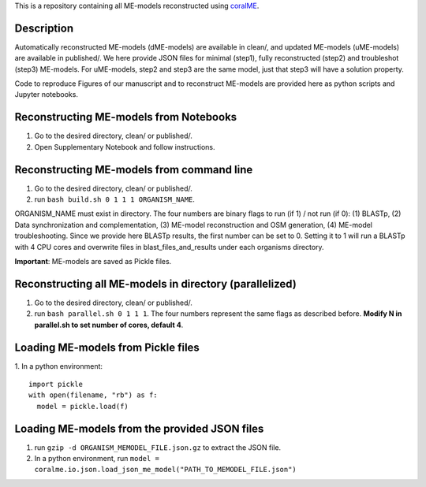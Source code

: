 This is a repository containing all ME-models reconstructed using `coralME`_.

Description
-----------
Automatically reconstructed ME-models (dME-models) are available in clean/, and updated ME-models (uME-models) are available in published/. We here provide JSON files for minimal (step1), fully reconstructed (step2) and troubleshot (step3) ME-models. For uME-models, step2 and step3 are the same model, just that step3 will have a solution property.

Code to reproduce Figures of our manuscript and to reconstruct ME-models are provided here as python scripts and Jupyter notebooks.

Reconstructing ME-models from Notebooks
---------------------------------------
1. Go to the desired directory, clean/ or published/.
2. Open Supplementary Notebook and follow instructions.

Reconstructing ME-models from command line
------------------------------------------
1. Go to the desired directory, clean/ or published/.
2. run ``bash build.sh 0 1 1 1 ORGANISM_NAME``.

ORGANISM_NAME must exist in directory. The four numbers are binary flags to run (if 1) / not run (if 0): (1) BLASTp, (2) Data synchronization and complementation, (3) ME-model reconstruction and OSM generation, (4) ME-model troubleshooting. Since we provide here BLASTp results, the first number can be set to 0. Setting it to 1 will run a BLASTp with 4 CPU cores and overwrite files in blast_files_and_results under each organisms directory.

**Important**: ME-models are saved as Pickle files.

Reconstructing all ME-models in directory (parallelized)
--------------------------------------------------------
1. Go to the desired directory, clean/ or published/.
2. run ``bash parallel.sh 0 1 1 1``. The four numbers represent the same flags as described before. **Modify N in parallel.sh to set number of cores, default 4**.

Loading ME-models from Pickle files
-----------------------------------
1. In a python environment:
::

  import pickle
  with open(filename, "rb") as f:
    model = pickle.load(f)

Loading ME-models from the provided JSON files
----------------------------------------------
1. run ``gzip -d ORGANISM_MEMODEL_FILE.json.gz`` to extract the JSON file.
2. In a python environment, run ``model = coralme.io.json.load_json_me_model("PATH_TO_MEMODEL_FILE.json")``

.. refs
.. _coralME: https://github.com/jdtibochab/coralme

